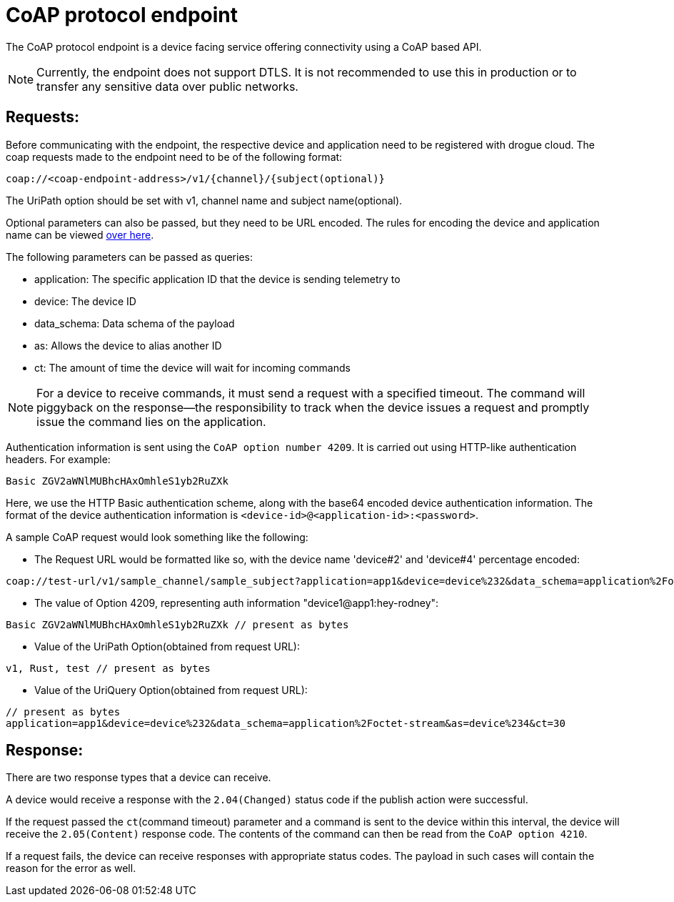 = CoAP protocol endpoint

The CoAP protocol endpoint is a device facing service offering connectivity using a CoAP based API.

NOTE: Currently, the endpoint does not support DTLS. It is not recommended to use this in production or
to transfer any sensitive data over public networks.

== *Requests:*
Before communicating with the endpoint, the respective device and application need to be registered with drogue cloud.
The coap requests made to the endpoint need to be of the following format:
```
coap://<coap-endpoint-address>/v1/{channel}/{subject(optional)}
```
The UriPath option should be set with v1, channel name and subject name(optional).

Optional parameters can also be passed, but they need to be URL encoded. The rules for encoding the 
device and application name can be viewed https://github.com/drogue-iot/rfcs/blob/main/active/0003-cloud-events-mapping.md#common-fields[over here].

The following parameters can be passed as queries:

• application: The specific application ID that the device is sending telemetry to
• device: The device ID
• data_schema: Data schema of the payload
• as: Allows the device to alias another ID
• ct: The amount of time the device will wait for incoming commands

NOTE: For a device to receive commands, it must send a request with a specified timeout. 
The command will piggyback on the response—the responsibility to track when the device issues a request and promptly issue the command lies on the application.

Authentication information is sent using the `CoAP option number 4209`. It is carried out using HTTP-like
authentication headers. For example:
```
Basic ZGV2aWNlMUBhcHAxOmhleS1yb2RuZXk
```
Here, we use the HTTP Basic authentication scheme, along with the base64 encoded device authentication information.
The format of the device authentication information is `<device-id>@<application-id>:<password>`.

A sample CoAP request would look something like the following:

• The Request URL would be formatted like so, with the device name 'device#2' and 'device#4' percentage encoded: 
```
coap://test-url/v1/sample_channel/sample_subject?application=app1&device=device%232&data_schema=application%2Foctet-stream&as=device%232&ct=30
```

• The value of Option 4209, representing auth information "device1@app1:hey-rodney": 
```
Basic ZGV2aWNlMUBhcHAxOmhleS1yb2RuZXk // present as bytes
```

• Value of the UriPath Option(obtained from request URL): 
```
v1, Rust, test // present as bytes
```

• Value of the UriQuery Option(obtained from request URL): 
```
// present as bytes
application=app1&device=device%232&data_schema=application%2Foctet-stream&as=device%234&ct=30
```

== *Response:*

There are two response types that a device can receive. 

A device would receive a response with the `2.04(Changed)` status code if the publish action were successful. 

If the request passed the `ct`(command timeout) parameter and a command is sent to the device within this interval, the device will receive the `2.05(Content)` response code. The contents of the command can then be read from the `CoAP option 4210`.

If a request fails, the device can receive responses with appropriate status codes. The payload in such cases will contain the reason for the error as well.